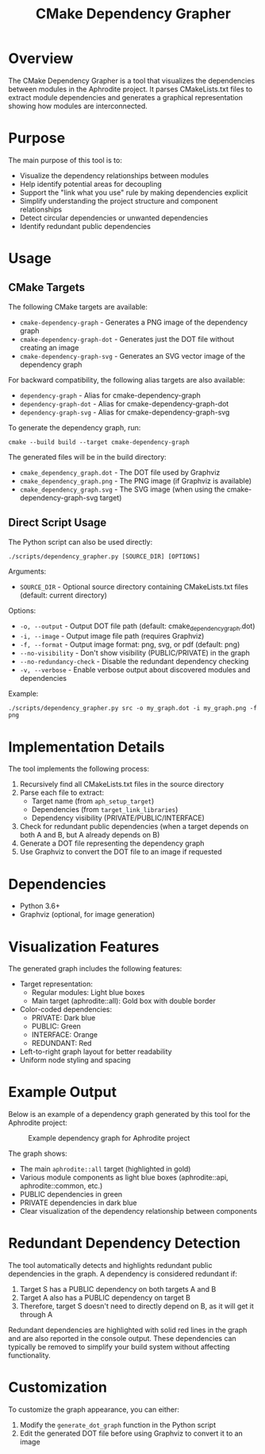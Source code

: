 #+TITLE: CMake Dependency Grapher
#+DESCRIPTION: A tool for visualizing module dependencies in the Aphrodite project

* Overview

The CMake Dependency Grapher is a tool that visualizes the dependencies between modules in the Aphrodite project. It parses CMakeLists.txt files to extract module dependencies and generates a graphical representation showing how modules are interconnected.

* Purpose

The main purpose of this tool is to:

- Visualize the dependency relationships between modules
- Help identify potential areas for decoupling
- Support the "link what you use" rule by making dependencies explicit
- Simplify understanding the project structure and component relationships
- Detect circular dependencies or unwanted dependencies
- Identify redundant public dependencies

* Usage

** CMake Targets

The following CMake targets are available:

- ~cmake-dependency-graph~ - Generates a PNG image of the dependency graph
- ~cmake-dependency-graph-dot~ - Generates just the DOT file without creating an image
- ~cmake-dependency-graph-svg~ - Generates an SVG vector image of the dependency graph

For backward compatibility, the following alias targets are also available:
- ~dependency-graph~ - Alias for cmake-dependency-graph
- ~dependency-graph-dot~ - Alias for cmake-dependency-graph-dot
- ~dependency-graph-svg~ - Alias for cmake-dependency-graph-svg

To generate the dependency graph, run:

#+BEGIN_SRC shell
cmake --build build --target cmake-dependency-graph
#+END_SRC

The generated files will be in the build directory:
- ~cmake_dependency_graph.dot~ - The DOT file used by Graphviz
- ~cmake_dependency_graph.png~ - The PNG image (if Graphviz is available)
- ~cmake_dependency_graph.svg~ - The SVG image (when using the cmake-dependency-graph-svg target)

** Direct Script Usage

The Python script can also be used directly:

#+BEGIN_SRC shell
./scripts/dependency_grapher.py [SOURCE_DIR] [OPTIONS]
#+END_SRC

Arguments:
- ~SOURCE_DIR~ - Optional source directory containing CMakeLists.txt files (default: current directory)

Options:
- ~-o, --output~ - Output DOT file path (default: cmake_dependency_graph.dot)
- ~-i, --image~ - Output image file path (requires Graphviz)
- ~-f, --format~ - Output image format: png, svg, or pdf (default: png)
- ~--no-visibility~ - Don't show visibility (PUBLIC/PRIVATE) in the graph
- ~--no-redundancy-check~ - Disable the redundant dependency checking
- ~-v, --verbose~ - Enable verbose output about discovered modules and dependencies

Example:
#+BEGIN_SRC shell
./scripts/dependency_grapher.py src -o my_graph.dot -i my_graph.png -f png
#+END_SRC

* Implementation Details

The tool implements the following process:

1. Recursively find all CMakeLists.txt files in the source directory
2. Parse each file to extract:
   - Target name (from ~aph_setup_target~)
   - Dependencies (from ~target_link_libraries~)
   - Dependency visibility (PRIVATE/PUBLIC/INTERFACE)
3. Check for redundant public dependencies (when a target depends on both A and B, but A already depends on B)
4. Generate a DOT file representing the dependency graph
5. Use Graphviz to convert the DOT file to an image if requested

* Dependencies

- Python 3.6+
- Graphviz (optional, for image generation)

* Visualization Features

The generated graph includes the following features:

- Target representation:
  - Regular modules: Light blue boxes
  - Main target (aphrodite::all): Gold box with double border
- Color-coded dependencies:
  - PRIVATE: Dark blue
  - PUBLIC: Green
  - INTERFACE: Orange
  - REDUNDANT: Red
- Left-to-right graph layout for better readability
- Uniform node styling and spacing

* Example Output

Below is an example of a dependency graph generated by this tool for the Aphrodite project:

#+CAPTION: Example dependency graph for Aphrodite project
#+NAME: fig:dependency-graph
[[file:cmake_dependency_graph.png]]

The graph shows:
- The main ~aphrodite::all~ target (highlighted in gold)
- Various module components as light blue boxes (aphrodite::api, aphrodite::common, etc.)
- PUBLIC dependencies in green
- PRIVATE dependencies in dark blue
- Clear visualization of the dependency relationship between components

* Redundant Dependency Detection

The tool automatically detects and highlights redundant public dependencies in the graph. A dependency is considered redundant if:

1. Target S has a PUBLIC dependency on both targets A and B
2. Target A also has a PUBLIC dependency on target B
3. Therefore, target S doesn't need to directly depend on B, as it will get it through A

Redundant dependencies are highlighted with solid red lines in the graph and are also reported in the console output. These dependencies can typically be removed to simplify your build system without affecting functionality.

* Customization

To customize the graph appearance, you can either:

1. Modify the ~generate_dot_graph~ function in the Python script
2. Edit the generated DOT file before using Graphviz to convert it to an image
